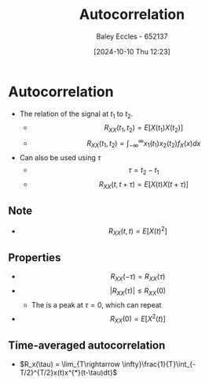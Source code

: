 :PROPERTIES:
:ID:       2e3961b9-fea7-451f-af2b-02cbd9559c8e
:END:
#+title: Autocorrelation
#+date: [2024-10-10 Thu 12:23]
#+AUTHOR: Baley Eccles - 652137
#+STARTUP: latexpreview

* Autocorrelation
 - The relation of the signal at $t_1$ to $t_2$.
   - \[R_{XX}(t_1,t_2)=E[X(t_1)X(t_2)]\]
   - \[R_{XX}(t_1,t_2)=\int_{-\infty}^{\infty}x_1(t_1)x_2(t_2)f_X(x)dx\]
 - Can also be used using $\tau$
   - \[\tau=t_2-t_1\]
   - \[R_{XX}(t,t+\tau)=E[X(t)X(t+\tau)]\]
** Note
 - \[R_{XX}(t,t)=E[X(t)^2]\]
** Properties
 - \[R_{XX}(-\tau)=R_{XX}(\tau)\]
 - \[|R_{XX}(\tau)|\leq R_{XX}(0)\]
   - The is a peak at $\tau=0$, which can repeat
 - \[R_{XX}(0)=E[X^2(t)]\]
** Time-averaged autocorrelation
 - $R_x(\tau) = \lim_{T\rightarrow \infty}\frac{1}{T}\int_{-T/2}^{T/2}x(t)x^{*}(t-\tau)dt}$

